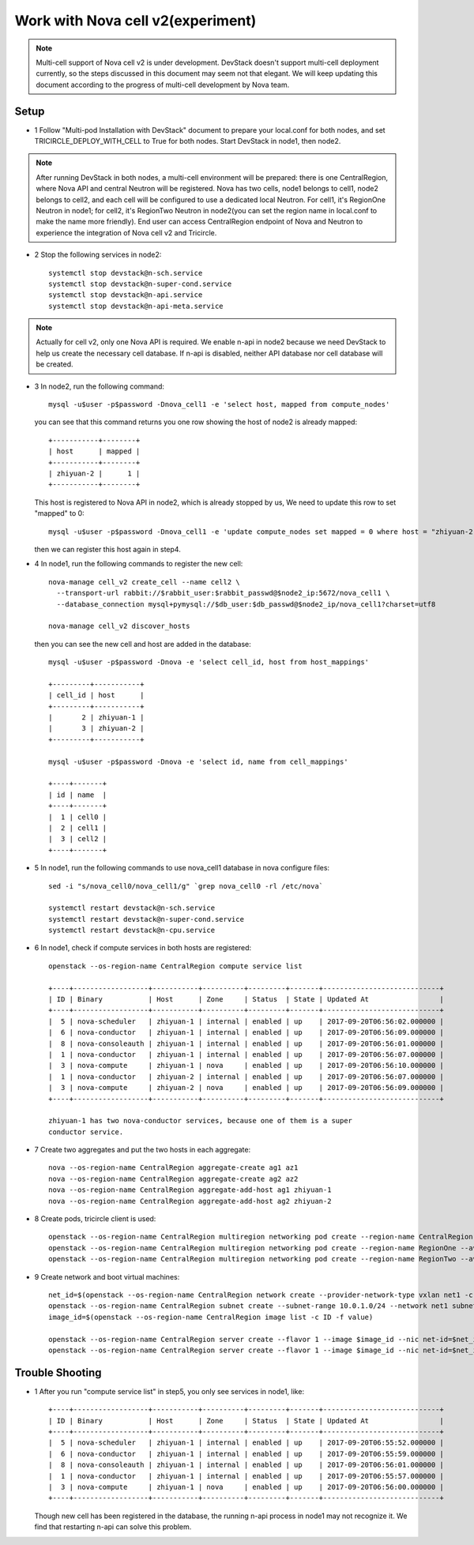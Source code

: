 ==================================
Work with Nova cell v2(experiment)
==================================

.. note:: Multi-cell support of Nova cell v2 is under development. DevStack
   doesn't support multi-cell deployment currently, so the steps discussed in
   this document may seem not that elegant. We will keep updating this document
   according to the progress of multi-cell development by Nova team.

Setup
^^^^^

- 1 Follow "Multi-pod Installation with DevStack" document to prepare your
  local.conf for both nodes, and set TRICIRCLE_DEPLOY_WITH_CELL to True for
  both nodes. Start DevStack in node1, then node2.

.. note:: After running DevStack in both nodes, a multi-cell environment will
  be prepared: there is one CentralRegion, where Nova API and central Neutron
  will be registered. Nova has two cells, node1 belongs to cell1, node2 belongs
  to cell2, and each cell will be configured to use a dedicated local Neutron.
  For cell1, it's RegionOne Neutron in node1; for cell2, it's RegionTwo Neutron
  in node2(you can set the region name in local.conf to make the name more
  friendly). End user can access CentralRegion endpoint of Nova and Neutron to
  experience the integration of Nova cell v2 and Tricircle.

- 2 Stop the following services in node2::

    systemctl stop devstack@n-sch.service
    systemctl stop devstack@n-super-cond.service
    systemctl stop devstack@n-api.service
    systemctl stop devstack@n-api-meta.service

.. note:: Actually for cell v2, only one Nova API is required. We enable n-api
   in node2 because we need DevStack to help us create the necessary cell
   database. If n-api is disabled, neither API database nor cell database will
   be created.

- 3 In node2, run the following command::

    mysql -u$user -p$password -Dnova_cell1 -e 'select host, mapped from compute_nodes'

  you can see that this command returns you one row showing the host of node2
  is already mapped::

    +-----------+--------+
    | host      | mapped |
    +-----------+--------+
    | zhiyuan-2 |      1 |
    +-----------+--------+

  This host is registered to Nova API in node2, which is already stopped by us,
  We need to update this row to set "mapped" to 0::

    mysql -u$user -p$password -Dnova_cell1 -e 'update compute_nodes set mapped = 0 where host = "zhiyuan-2"'

  then we can register this host again in step4.

- 4 In node1, run the following commands to register the new cell::

    nova-manage cell_v2 create_cell --name cell2 \
      --transport-url rabbit://$rabbit_user:$rabbit_passwd@$node2_ip:5672/nova_cell1 \
      --database_connection mysql+pymysql://$db_user:$db_passwd@$node2_ip/nova_cell1?charset=utf8

    nova-manage cell_v2 discover_hosts

  then you can see the new cell and host are added in the database::

    mysql -u$user -p$password -Dnova -e 'select cell_id, host from host_mappings'

    +---------+-----------+
    | cell_id | host      |
    +---------+-----------+
    |       2 | zhiyuan-1 |
    |       3 | zhiyuan-2 |
    +---------+-----------+

    mysql -u$user -p$password -Dnova -e 'select id, name from cell_mappings'

    +----+-------+
    | id | name  |
    +----+-------+
    |  1 | cell0 |
    |  2 | cell1 |
    |  3 | cell2 |
    +----+-------+

- 5 In node1, run the following commands to use nova_cell1 database in nova configure files::

    sed -i "s/nova_cell0/nova_cell1/g" `grep nova_cell0 -rl /etc/nova`

    systemctl restart devstack@n-sch.service
    systemctl restart devstack@n-super-cond.service
    systemctl restart devstack@n-cpu.service

- 6 In node1, check if compute services in both hosts are registered::

    openstack --os-region-name CentralRegion compute service list

    +----+------------------+-----------+----------+---------+-------+----------------------------+
    | ID | Binary           | Host      | Zone     | Status  | State | Updated At                 |
    +----+------------------+-----------+----------+---------+-------+----------------------------+
    |  5 | nova-scheduler   | zhiyuan-1 | internal | enabled | up    | 2017-09-20T06:56:02.000000 |
    |  6 | nova-conductor   | zhiyuan-1 | internal | enabled | up    | 2017-09-20T06:56:09.000000 |
    |  8 | nova-consoleauth | zhiyuan-1 | internal | enabled | up    | 2017-09-20T06:56:01.000000 |
    |  1 | nova-conductor   | zhiyuan-1 | internal | enabled | up    | 2017-09-20T06:56:07.000000 |
    |  3 | nova-compute     | zhiyuan-1 | nova     | enabled | up    | 2017-09-20T06:56:10.000000 |
    |  1 | nova-conductor   | zhiyuan-2 | internal | enabled | up    | 2017-09-20T06:56:07.000000 |
    |  3 | nova-compute     | zhiyuan-2 | nova     | enabled | up    | 2017-09-20T06:56:09.000000 |
    +----+------------------+-----------+----------+---------+-------+----------------------------+

    zhiyuan-1 has two nova-conductor services, because one of them is a super
    conductor service.

- 7 Create two aggregates and put the two hosts in each aggregate::

    nova --os-region-name CentralRegion aggregate-create ag1 az1
    nova --os-region-name CentralRegion aggregate-create ag2 az2
    nova --os-region-name CentralRegion aggregate-add-host ag1 zhiyuan-1
    nova --os-region-name CentralRegion aggregate-add-host ag2 zhiyuan-2

- 8 Create pods, tricircle client is used::

    openstack --os-region-name CentralRegion multiregion networking pod create --region-name CentralRegion
    openstack --os-region-name CentralRegion multiregion networking pod create --region-name RegionOne --availability-zone az1
    openstack --os-region-name CentralRegion multiregion networking pod create --region-name RegionTwo --availability-zone az2

- 9 Create network and boot virtual machines::

    net_id=$(openstack --os-region-name CentralRegion network create --provider-network-type vxlan net1 -c id -f value)
    openstack --os-region-name CentralRegion subnet create --subnet-range 10.0.1.0/24 --network net1 subnet1
    image_id=$(openstack --os-region-name CentralRegion image list -c ID -f value)

    openstack --os-region-name CentralRegion server create --flavor 1 --image $image_id --nic net-id=$net_id --availability-zone az1 vm1
    openstack --os-region-name CentralRegion server create --flavor 1 --image $image_id --nic net-id=$net_id --availability-zone az2 vm2

Trouble Shooting
^^^^^^^^^^^^^^^^

- 1 After you run "compute service list" in step5, you only see services in node1, like::

    +----+------------------+-----------+----------+---------+-------+----------------------------+
    | ID | Binary           | Host      | Zone     | Status  | State | Updated At                 |
    +----+------------------+-----------+----------+---------+-------+----------------------------+
    |  5 | nova-scheduler   | zhiyuan-1 | internal | enabled | up    | 2017-09-20T06:55:52.000000 |
    |  6 | nova-conductor   | zhiyuan-1 | internal | enabled | up    | 2017-09-20T06:55:59.000000 |
    |  8 | nova-consoleauth | zhiyuan-1 | internal | enabled | up    | 2017-09-20T06:56:01.000000 |
    |  1 | nova-conductor   | zhiyuan-1 | internal | enabled | up    | 2017-09-20T06:55:57.000000 |
    |  3 | nova-compute     | zhiyuan-1 | nova     | enabled | up    | 2017-09-20T06:56:00.000000 |
    +----+------------------+-----------+----------+---------+-------+----------------------------+

  Though new cell has been registered in the database, the running n-api process
  in node1 may not recognize it. We find that restarting n-api can solve this
  problem.
